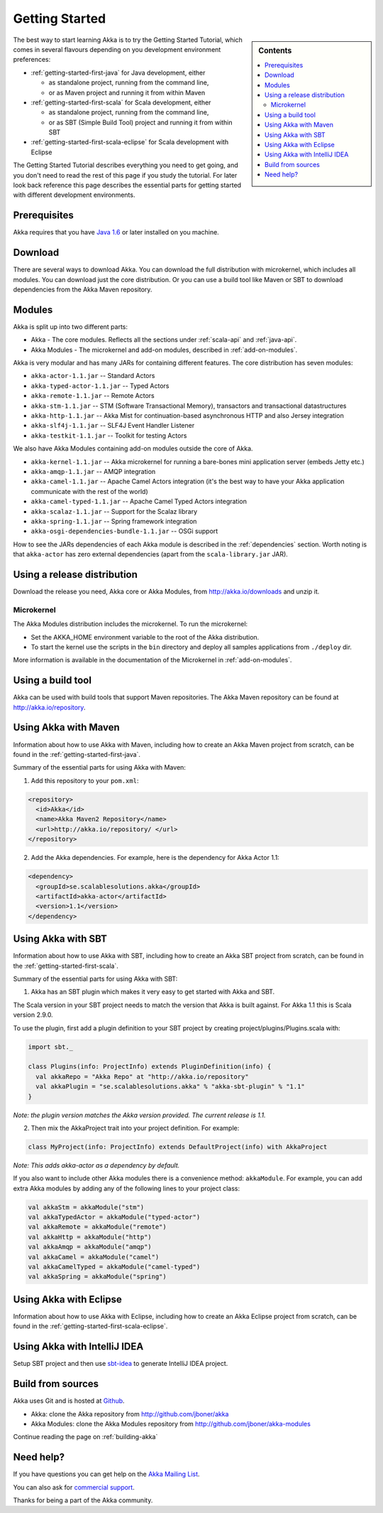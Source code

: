 Getting Started
===============

.. sidebar:: Contents

   .. contents:: :local:

The best way to start learning Akka is to try the Getting Started Tutorial, which comes in several flavours
depending on you development environment preferences:

- :ref:`getting-started-first-java` for Java development, either

  - as standalone project, running from the command line,
  - or as Maven project and running it from within Maven

- :ref:`getting-started-first-scala` for Scala development, either

  - as standalone project, running from the command line,
  - or as SBT (Simple Build Tool) project and running it from within SBT

- :ref:`getting-started-first-scala-eclipse` for Scala development with Eclipse

The Getting Started Tutorial describes everything you need to get going, and you don't need to read the rest of
this page if you study the tutorial. For later look back reference this page describes the
essential parts for getting started with different development environments.

Prerequisites
-------------

Akka requires that you have `Java 1.6 <http://www.oracle.com/technetwork/java/javase/downloads/index.html>`_ or
later installed on you machine.

Download
--------

There are several ways to download Akka. You can download the full distribution with microkernel, which includes
all modules. You can download just the core distribution. Or you can use a build tool like Maven or SBT to download
dependencies from the Akka Maven repository.

Modules
-------

Akka is split up into two different parts:

* Akka - The core modules. Reflects all the sections under :ref:`scala-api` and :ref:`java-api`.
* Akka Modules - The microkernel and add-on modules, described in :ref:`add-on-modules`.

Akka is very modular and has many JARs for containing different features. The core distribution has seven modules:

- ``akka-actor-1.1.jar`` -- Standard Actors
- ``akka-typed-actor-1.1.jar`` -- Typed Actors
- ``akka-remote-1.1.jar`` -- Remote Actors
- ``akka-stm-1.1.jar`` -- STM (Software Transactional Memory), transactors and transactional datastructures
- ``akka-http-1.1.jar`` -- Akka Mist for continuation-based asynchronous HTTP and also Jersey integration
- ``akka-slf4j-1.1.jar`` -- SLF4J Event Handler Listener
- ``akka-testkit-1.1.jar`` -- Toolkit for testing Actors

We also have Akka Modules containing add-on modules outside the core of Akka.

- ``akka-kernel-1.1.jar`` -- Akka microkernel for running a bare-bones mini application server (embeds Jetty etc.)
- ``akka-amqp-1.1.jar`` -- AMQP integration
- ``akka-camel-1.1.jar`` -- Apache Camel Actors integration (it's the best way to have your Akka application communicate with the rest of the world)
- ``akka-camel-typed-1.1.jar`` -- Apache Camel Typed Actors integration
- ``akka-scalaz-1.1.jar`` -- Support for the Scalaz library
- ``akka-spring-1.1.jar`` -- Spring framework integration
- ``akka-osgi-dependencies-bundle-1.1.jar`` -- OSGi support


How to see the JARs dependencies of each Akka module is described in the :ref:`dependencies` section. Worth noting
is that ``akka-actor`` has zero external dependencies (apart from the ``scala-library.jar`` JAR).

Using a release distribution
----------------------------

Download the release you need, Akka core or Akka Modules, from `<http://akka.io/downloads>`_ and unzip it.

Microkernel
^^^^^^^^^^^

The Akka Modules distribution includes the microkernel. To run the microkernel:

* Set the AKKA_HOME environment variable to the root of the Akka distribution.
* To start the kernel use the scripts in the ``bin`` directory and deploy all samples applications from ``./deploy`` dir.

More information is available in the documentation of the Microkernel in :ref:`add-on-modules`.

Using a build tool
------------------

Akka can be used with build tools that support Maven repositories. The Akka Maven repository can be found at `<http://akka.io/repository>`_.

Using Akka with Maven
---------------------

Information about how to use Akka with Maven, including how to create an Akka Maven project from scratch,
can be found in the :ref:`getting-started-first-java`.

Summary of the essential parts for using Akka with Maven:

1) Add this repository to your ``pom.xml``:

.. code-block:: xml

  <repository>
    <id>Akka</id>
    <name>Akka Maven2 Repository</name>
    <url>http://akka.io/repository/ </url>
  </repository>

2) Add the Akka dependencies. For example, here is the dependency for Akka Actor 1.1:

.. code-block:: xml

  <dependency>
    <groupId>se.scalablesolutions.akka</groupId>
    <artifactId>akka-actor</artifactId>
    <version>1.1</version>
  </dependency>



Using Akka with SBT
-------------------

Information about how to use Akka with SBT, including how to create an Akka SBT project from scratch,
can be found in the :ref:`getting-started-first-scala`.

Summary of the essential parts for using Akka with SBT:

1) Akka has an SBT plugin which makes it very easy to get started with Akka and SBT.

The Scala version in your SBT project needs to match the version that Akka is built against. For Akka 1.1 this is
Scala version 2.9.0.

To use the plugin, first add a plugin definition to your SBT project by creating project/plugins/Plugins.scala with:

.. code-block:: scala

  import sbt._

  class Plugins(info: ProjectInfo) extends PluginDefinition(info) {
    val akkaRepo = "Akka Repo" at "http://akka.io/repository"
    val akkaPlugin = "se.scalablesolutions.akka" % "akka-sbt-plugin" % "1.1"
  }

*Note: the plugin version matches the Akka version provided. The current release is 1.1.*

2) Then mix the AkkaProject trait into your project definition. For example:

.. code-block:: scala

  class MyProject(info: ProjectInfo) extends DefaultProject(info) with AkkaProject

*Note: This adds akka-actor as a dependency by default.*

If you also want to include other Akka modules there is a convenience method: ``akkaModule``. For example, you can add extra Akka modules by adding any of the following lines to your project class:

.. code-block:: scala

  val akkaStm = akkaModule("stm")
  val akkaTypedActor = akkaModule("typed-actor")
  val akkaRemote = akkaModule("remote")
  val akkaHttp = akkaModule("http")
  val akkaAmqp = akkaModule("amqp")
  val akkaCamel = akkaModule("camel")
  val akkaCamelTyped = akkaModule("camel-typed")
  val akkaSpring = akkaModule("spring")


Using Akka with Eclipse
-----------------------

Information about how to use Akka with Eclipse, including how to create an Akka Eclipse project from scratch,
can be found in the :ref:`getting-started-first-scala-eclipse`.

Using Akka with IntelliJ IDEA
-----------------------------

Setup SBT project and then use `sbt-idea <https://github.com/mpeltonen/sbt-idea>`_ to generate IntelliJ IDEA project.

Build from sources
------------------

Akka uses Git and is hosted at `Github <http://github.com>`_.

* Akka: clone the Akka repository from `<http://github.com/jboner/akka>`_
* Akka Modules: clone the Akka Modules repository from `<http://github.com/jboner/akka-modules>`_

Continue reading the page on :ref:`building-akka`

Need help?
----------

If you have questions you can get help on the `Akka Mailing List <http://groups.google.com/group/akka-user>`_.

You can also ask for `commercial support <http://typesafe.com>`_.

Thanks for being a part of the Akka community.
